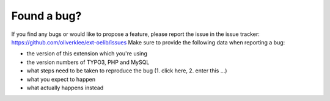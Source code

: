 

.. ==================================================
.. FOR YOUR INFORMATION
.. --------------------------------------------------
.. -*- coding: utf-8 -*- with BOM.

.. ==================================================
.. DEFINE SOME TEXTROLES
.. --------------------------------------------------
.. role::   underline
.. role::   typoscript(code)
.. role::   ts(typoscript)
   :class:  typoscript
.. role::   php(code)


Found a bug?
^^^^^^^^^^^^

If you find any bugs or would like to propose a feature, please
report the issue in the issue tracker:
https://github.com/oliverklee/ext-oelib/issues
Make sure to provide the
following data when reporting a bug:

- the version of this extension which you're using

- the version numbers of TYPO3, PHP and MySQL

- what steps need to be taken to reproduce the bug (1. click here, 2.
  enter this ...)

- what you expect to happen

- what actually happens instead
